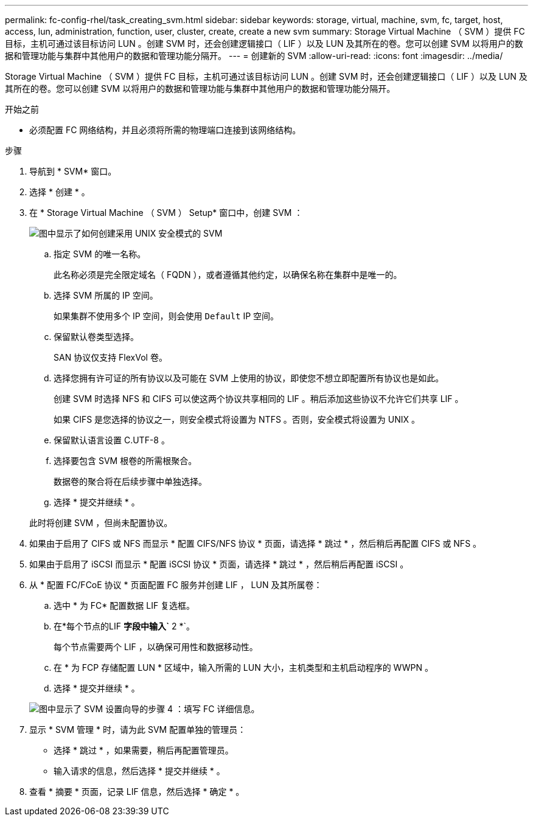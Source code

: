 ---
permalink: fc-config-rhel/task_creating_svm.html 
sidebar: sidebar 
keywords: storage, virtual, machine, svm, fc, target, host, access, lun, administration, function, user, cluster, create, create a new svm 
summary: Storage Virtual Machine （ SVM ）提供 FC 目标，主机可通过该目标访问 LUN 。创建 SVM 时，还会创建逻辑接口（ LIF ）以及 LUN 及其所在的卷。您可以创建 SVM 以将用户的数据和管理功能与集群中其他用户的数据和管理功能分隔开。 
---
= 创建新的 SVM
:allow-uri-read: 
:icons: font
:imagesdir: ../media/


[role="lead"]
Storage Virtual Machine （ SVM ）提供 FC 目标，主机可通过该目标访问 LUN 。创建 SVM 时，还会创建逻辑接口（ LIF ）以及 LUN 及其所在的卷。您可以创建 SVM 以将用户的数据和管理功能与集群中其他用户的数据和管理功能分隔开。

.开始之前
* 必须配置 FC 网络结构，并且必须将所需的物理端口连接到该网络结构。


.步骤
. 导航到 * SVM* 窗口。
. 选择 * 创建 * 。
. 在 * Storage Virtual Machine （ SVM ） Setup* 窗口中，创建 SVM ：
+
image::../media/svm_setup_details_page_unix_selected_fc_rhel.gif[图中显示了如何创建采用 UNIX 安全模式的 SVM]

+
.. 指定 SVM 的唯一名称。
+
此名称必须是完全限定域名（ FQDN ），或者遵循其他约定，以确保名称在集群中是唯一的。

.. 选择 SVM 所属的 IP 空间。
+
如果集群不使用多个 IP 空间，则会使用 `Default` IP 空间。

.. 保留默认卷类型选择。
+
SAN 协议仅支持 FlexVol 卷。

.. 选择您拥有许可证的所有协议以及可能在 SVM 上使用的协议，即使您不想立即配置所有协议也是如此。
+
创建 SVM 时选择 NFS 和 CIFS 可以使这两个协议共享相同的 LIF 。稍后添加这些协议不允许它们共享 LIF 。

+
如果 CIFS 是您选择的协议之一，则安全模式将设置为 NTFS 。否则，安全模式将设置为 UNIX 。

.. 保留默认语言设置 C.UTF-8 。
.. 选择要包含 SVM 根卷的所需根聚合。
+
数据卷的聚合将在后续步骤中单独选择。

.. 选择 * 提交并继续 * 。


+
此时将创建 SVM ，但尚未配置协议。

. 如果由于启用了 CIFS 或 NFS 而显示 * 配置 CIFS/NFS 协议 * 页面，请选择 * 跳过 * ，然后稍后再配置 CIFS 或 NFS 。
. 如果由于启用了 iSCSI 而显示 * 配置 iSCSI 协议 * 页面，请选择 * 跳过 * ，然后稍后再配置 iSCSI 。
. 从 * 配置 FC/FCoE 协议 * 页面配置 FC 服务并创建 LIF ， LUN 及其所属卷：
+
.. 选中 * 为 FC* 配置数据 LIF 复选框。
.. 在*每个节点的LIF *字段中输入`* 2 *`。
+
每个节点需要两个 LIF ，以确保可用性和数据移动性。

.. 在 * 为 FCP 存储配置 LUN * 区域中，输入所需的 LUN 大小，主机类型和主机启动程序的 WWPN 。
.. 选择 * 提交并继续 * 。


+
image::../media/svm_wizard_fc_details_linux.gif[图中显示了 SVM 设置向导的步骤 4 ：填写 FC 详细信息。]

. 显示 * SVM 管理 * 时，请为此 SVM 配置单独的管理员：
+
** 选择 * 跳过 * ，如果需要，稍后再配置管理员。
** 输入请求的信息，然后选择 * 提交并继续 * 。


. 查看 * 摘要 * 页面，记录 LIF 信息，然后选择 * 确定 * 。

